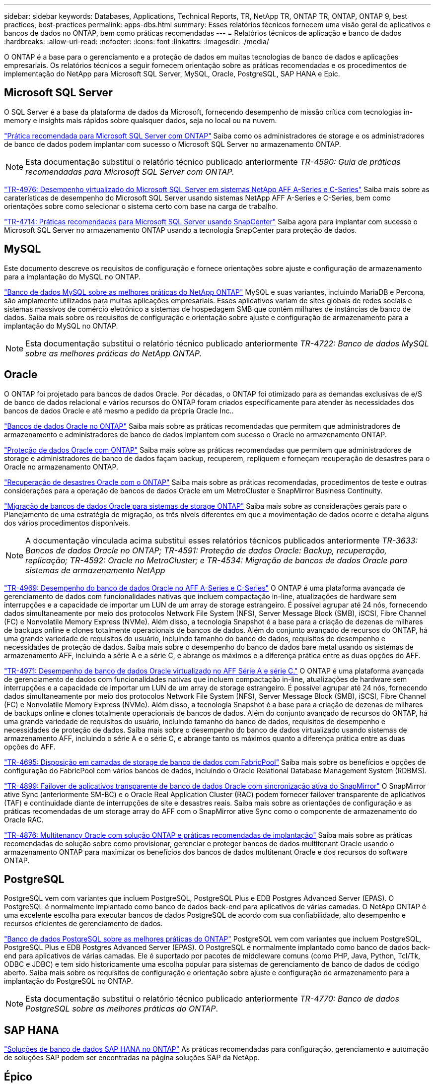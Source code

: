 ---
sidebar: sidebar 
keywords: Databases, Applications, Technical Reports, TR, NetApp TR, ONTAP TR, ONTAP, ONTAP 9, best practices, best-practices 
permalink: apps-dbs.html 
summary: Esses relatórios técnicos fornecem uma visão geral de aplicativos e bancos de dados no ONTAP, bem como práticas recomendadas 
---
= Relatórios técnicos de aplicação e banco de dados
:hardbreaks:
:allow-uri-read: 
:nofooter: 
:icons: font
:linkattrs: 
:imagesdir: ./media/


[role="lead"]
O ONTAP é a base para o gerenciamento e a proteção de dados em muitas tecnologias de banco de dados e aplicações empresariais. Os relatórios técnicos a seguir fornecem orientação sobre as práticas recomendadas e os procedimentos de implementação do NetApp para Microsoft SQL Server, MySQL, Oracle, PostgreSQL, SAP HANA e Epic.



== Microsoft SQL Server

O SQL Server é a base da plataforma de dados da Microsoft, fornecendo desempenho de missão crítica com tecnologias in-memory e insights mais rápidos sobre quaisquer dados, seja no local ou na nuvem.

link:https://docs.netapp.com/us-en/ontap-apps-dbs/mssql/mssql-overview.html["Prática recomendada para Microsoft SQL Server com ONTAP"^] Saiba como os administradores de storage e os administradores de banco de dados podem implantar com sucesso o Microsoft SQL Server no armazenamento ONTAP.


NOTE: Esta documentação substitui o relatório técnico publicado anteriormente _TR-4590: Guia de práticas recomendadas para Microsoft SQL Server com ONTAP._

link:https://www.netapp.com/pdf.html?item=/media/88704-tr-4976-virtualized-microsoft-sql-server-performance-on-netapp-aff-a-series-and-c-series.pdf["TR-4976: Desempenho virtualizado do Microsoft SQL Server em sistemas NetApp AFF A-Series e C-Series"^] Saiba mais sobre as caraterísticas de desempenho do Microsoft SQL Server usando sistemas NetApp AFF A-Series e C-Series, bem como orientações sobre como selecionar o sistema certo com base na carga de trabalho.

link:https://www.netapp.com/pdf.html?item=/media/12400-tr4714.pdf["TR-4714: Práticas recomendadas para Microsoft SQL Server usando SnapCenter"^] Saiba agora para implantar com sucesso o Microsoft SQL Server no armazenamento ONTAP usando a tecnologia SnapCenter para proteção de dados.



== MySQL

Este documento descreve os requisitos de configuração e fornece orientações sobre ajuste e configuração de armazenamento para a implantação do MySQL no ONTAP.

link:https://docs.netapp.com/us-en/ontap-apps-dbs/mysql/mysql-overview.html["Banco de dados MySQL sobre as melhores práticas do NetApp ONTAP"^] MySQL e suas variantes, incluindo MariaDB e Percona, são amplamente utilizados para muitas aplicações empresariais. Esses aplicativos variam de sites globais de redes sociais e sistemas massivos de comércio eletrônico a sistemas de hospedagem SMB que contêm milhares de instâncias de banco de dados. Saiba mais sobre os requisitos de configuração e orientação sobre ajuste e configuração de armazenamento para a implantação do MySQL no ONTAP.


NOTE: Esta documentação substitui o relatório técnico publicado anteriormente _TR-4722: Banco de dados MySQL sobre as melhores práticas do NetApp ONTAP._



== Oracle

O ONTAP foi projetado para bancos de dados Oracle. Por décadas, o ONTAP foi otimizado para as demandas exclusivas de e/S de banco de dados relacional e vários recursos do ONTAP foram criados especificamente para atender às necessidades dos bancos de dados Oracle e até mesmo a pedido da própria Oracle Inc..

link:https://docs.netapp.com/us-en/ontap-apps-dbs/oracle/oracle-overview.html["Bancos de dados Oracle no ONTAP"^] Saiba mais sobre as práticas recomendadas que permitem que administradores de armazenamento e administradores de banco de dados implantem com sucesso o Oracle no armazenamento ONTAP.

link:https://docs.netapp.com/us-en/ontap-apps-dbs/oracle/oracle-dp-overview.html["Proteção de dados Oracle com ONTAP"^] Saiba mais sobre as práticas recomendadas que permitem que administradores de storage e administradores de banco de dados façam backup, recuperem, repliquem e forneçam recuperação de desastres para o Oracle no armazenamento ONTAP.

link:https://docs.netapp.com/us-en/ontap-apps-dbs/oracle/oracle-dr-overview.html["Recuperação de desastres Oracle com o ONTAP"^] Saiba mais sobre as práticas recomendadas, procedimentos de teste e outras considerações para a operação de bancos de dados Oracle em um MetroCluster e SnapMirror Business Continuity.

link:https://docs.netapp.com/us-en/ontap-apps-dbs/oracle/oracle-migration-overview.html["Migração de bancos de dados Oracle para sistemas de storage ONTAP"^] Saiba mais sobre as considerações gerais para o Planejamento de uma estratégia de migração, os três níveis diferentes em que a movimentação de dados ocorre e detalha alguns dos vários procedimentos disponíveis.


NOTE: A documentação vinculada acima substitui esses relatórios técnicos publicados anteriormente _TR-3633: Bancos de dados Oracle no ONTAP; TR-4591: Proteção de dados Oracle: Backup, recuperação, replicação; TR-4592: Oracle no MetroCluster; e TR-4534: Migração de bancos de dados Oracle para sistemas de armazenamento NetApp_

link:https://www.netapp.com/pdf.html?item=/media/85630-tr-4969.pdf["TR-4969: Desempenho do banco de dados Oracle no AFF A-Series e C-Series"^] O ONTAP é uma plataforma avançada de gerenciamento de dados com funcionalidades nativas que incluem compactação in-line, atualizações de hardware sem interrupções e a capacidade de importar um LUN de um array de storage estrangeiro. É possível agrupar até 24 nós, fornecendo dados simultaneamente por meio dos protocolos Network File System (NFS), Server Message Block (SMB), iSCSI, Fibre Channel (FC) e Nonvolatile Memory Express (NVMe). Além disso, a tecnologia Snapshot é a base para a criação de dezenas de milhares de backups online e clones totalmente operacionais de bancos de dados. Além do conjunto avançado de recursos do ONTAP, há uma grande variedade de requisitos do usuário, incluindo tamanho do banco de dados, requisitos de desempenho e necessidades de proteção de dados. Saiba mais sobre o desempenho do banco de dados bare metal usando os sistemas de armazenamento AFF, incluindo a série A e a série C, e abrange os máximos e a diferença prática entre as duas opções do AFF.

link:https://www.netapp.com/pdf.html?item=/media/85629-tr-4971.pdf["TR-4971: Desempenho de banco de dados Oracle virtualizado no AFF Série A e série C."^] O ONTAP é uma plataforma avançada de gerenciamento de dados com funcionalidades nativas que incluem compactação in-line, atualizações de hardware sem interrupções e a capacidade de importar um LUN de um array de storage estrangeiro. É possível agrupar até 24 nós, fornecendo dados simultaneamente por meio dos protocolos Network File System (NFS), Server Message Block (SMB), iSCSI, Fibre Channel (FC) e Nonvolatile Memory Express (NVMe). Além disso, a tecnologia Snapshot é a base para a criação de dezenas de milhares de backups online e clones totalmente operacionais de bancos de dados. Além do conjunto avançado de recursos do ONTAP, há uma grande variedade de requisitos do usuário, incluindo tamanho do banco de dados, requisitos de desempenho e necessidades de proteção de dados. Saiba mais sobre o desempenho do banco de dados virtualizado usando sistemas de armazenamento AFF, incluindo o série A e o série C, e abrange tanto os máximos quanto a diferença prática entre as duas opções do AFF.

link:https://www.netapp.com/pdf.html?item=/media/9138-tr4695.pdf["TR-4695: Disposição em camadas de storage de banco de dados com FabricPool"^] Saiba mais sobre os benefícios e opções de configuração do FabricPool com vários bancos de dados, incluindo o Oracle Relational Database Management System (RDBMS).

link:https://www.netapp.com/pdf.html?item=/media/40384-tr-4899.pdf["TR-4899: Failover de aplicativos transparente de banco de dados Oracle com sincronização ativa do SnapMirror"^] O SnapMirror ative Sync (anteriormente SM-BC) e o Oracle Real Application Cluster (RAC) podem fornecer failover transparente de aplicativos (TAF) e continuidade diante de interrupções de site e desastres reais. Saiba mais sobre as orientações de configuração e as práticas recomendadas de um storage array do AFF com o SnapMirror ative Sync como o componente de armazenamento do Oracle RAC.

link:https://www.netapp.com/pdf.html?item=/media/21901-tr-4876.pdf["TR-4876: Multitenancy Oracle com solução ONTAP e práticas recomendadas de implantação"^] Saiba mais sobre as práticas recomendadas de solução sobre como provisionar, gerenciar e proteger bancos de dados multitenant Oracle usando o armazenamento ONTAP para maximizar os benefícios dos bancos de dados multitenant Oracle e dos recursos do software ONTAP.



== PostgreSQL

PostgreSQL vem com variantes que incluem PostgreSQL, PostgreSQL Plus e EDB Postgres Advanced Server (EPAS). O PostgreSQL é normalmente implantado como banco de dados back-end para aplicativos de várias camadas. O NetApp ONTAP é uma excelente escolha para executar bancos de dados PostgreSQL de acordo com sua confiabilidade, alto desempenho e recursos eficientes de gerenciamento de dados.

link:https://docs.netapp.com/us-en/ontap-apps-dbs/postgres/postgres-overview.html["Banco de dados PostgreSQL sobre as melhores práticas do ONTAP"^] PostgreSQL vem com variantes que incluem PostgreSQL, PostgreSQL Plus e EDB Postgres Advanced Server (EPAS). O PostgreSQL é normalmente implantado como banco de dados back-end para aplicativos de várias camadas. Ele é suportado por pacotes de middleware comuns (como PHP, Java, Python, Tcl/Tk, ODBC e JDBC) e tem sido historicamente uma escolha popular para sistemas de gerenciamento de banco de dados de código aberto. Saiba mais sobre os requisitos de configuração e orientação sobre ajuste e configuração de armazenamento para a implantação do PostgreSQL no ONTAP.


NOTE: Esta documentação substitui o relatório técnico publicado anteriormente _TR-4770: Banco de dados PostgreSQL sobre as melhores práticas do ONTAP_.



== SAP HANA

link:https://docs.netapp.com/us-en/netapp-solutions-sap/["Soluções de banco de dados SAP HANA no ONTAP"^] As práticas recomendadas para configuração, gerenciamento e automação de soluções SAP podem ser encontradas na página soluções SAP da NetApp.



== Épico

link:https://docs.netapp.com/us-en/ontap-apps-dbs/epic/epic-overview.html["Épico sobre as melhores práticas da ONTAP"^] Um guia para entender as práticas recomendadas de implantação da Epic no local e na nuvem, atendendo aos padrões de configuração para implantação adequada no ONTAP.


NOTE: Esta documentação substitui o relatório técnico publicado anteriormente _TR-3923: Melhores práticas da NetApp para a Epic_.
